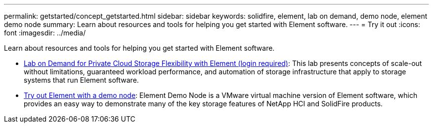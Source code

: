 ---
permalink: getstarted/concept_getstarted.html
sidebar: sidebar
keywords: solidfire, element, lab on demand, demo node, element demo node
summary: Learn about resources and tools for helping you get started with Element software.
---
= Try it out
:icons: font
:imagesdir: ../media/

[.lead]
Learn about resources and tools for helping you get started with Element software.

* https://handsonlabs.netapp.com/lab/elementsw[Lab on Demand for Private Cloud Storage Flexibility with Element (login required)^]: This lab presents concepts of scale-out without limitations, guaranteed workload performance, and automation of storage infrastructure that apply to storage systems that run Element software.
* link:task_use_demonode.html[Try out Element with a demo node^]: Element Demo Node is a VMware virtual machine version of Element software, which provides an easy way to demonstrate many of the key storage features of NetApp HCI and SolidFire products.
